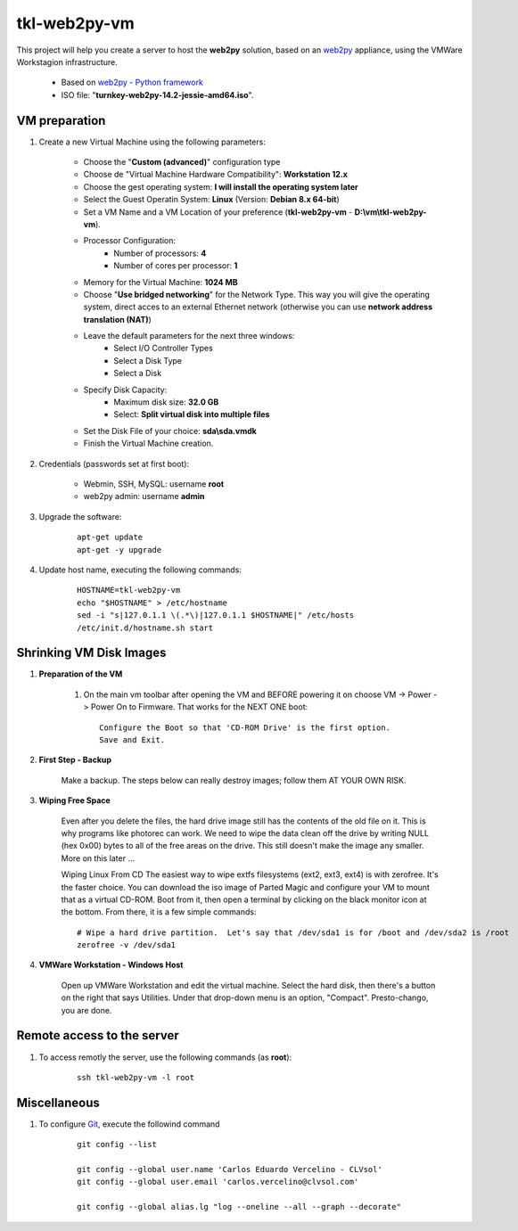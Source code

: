 =============
tkl-web2py-vm
=============

This project will help you create a server to host the **web2py** solution, based on an `web2py <http://www.web2py.com/>`_  appliance, using the VMWare Workstagion infrastructure.

    * Based on `web2py - Python framework <https://www.turnkeylinux.org/web2py>`_ 

    * ISO file: "**turnkey-web2py-14.2-jessie-amd64.iso**".

VM preparation
==============

#. Create a new Virtual Machine using the following parameters:

    - Choose the "**Custom (advanced)**" configuration type
    - Choose de "Virtual Machine Hardware Compatibility": **Workstation 12.x**
    - Choose the gest operating system: **I will install the operating system later**
    - Select the Guest Operatin System: **Linux** (Version: **Debian 8.x 64-bit**)
    - Set a VM Name and a VM Location of your preference (**tkl-web2py-vm** - **D:\\vm\\tkl-web2py-vm**).
    - Processor Configuration:
        - Number of processors: **4**
        - Number of cores per processor: **1**
    - Memory for the Virtual Machine: **1024 MB**
    - Choose "**Use bridged networking**" for the Network Type. This way you will give the operating system, direct acces to an external Ethernet network (otherwise you can use **network address translation (NAT)**)
    - Leave the default parameters for the next three windows:
        - Select I/O Controller Types
        - Select a Disk Type
        - Select a Disk
    - Specify Disk Capacity:
        - Maximum disk size: **32.0 GB**
        - Select: **Split virtual disk into multiple files**
    - Set the Disk File of your choice: **sda\\sda.vmdk**
    - Finish the Virtual Machine creation.

#. Credentials (passwords set at first boot):

    - Webmin, SSH, MySQL: username **root**
    - web2py admin: username **admin**

#. Upgrade the software:

    ::

        apt-get update
        apt-get -y upgrade

#. Update host name, executing the following commands:

    ::

        HOSTNAME=tkl-web2py-vm
        echo "$HOSTNAME" > /etc/hostname
        sed -i "s|127.0.1.1 \(.*\)|127.0.1.1 $HOSTNAME|" /etc/hosts
        /etc/init.d/hostname.sh start

Shrinking VM Disk Images
========================

#. **Preparation of the VM**

    #. On the main vm toolbar after opening the VM and BEFORE powering it on choose VM -> Power -> Power On to Firmware. That works for the NEXT ONE boot::

        Configure the Boot so that 'CD-ROM Drive' is the first option.
        Save and Exit.

#. **First Step - Backup**

    Make a backup.  The steps below can really destroy images; follow them AT YOUR OWN RISK.

#. **Wiping Free Space**

    Even after you delete the files, the hard drive image still has the contents of the old file on it.  This is why programs like photorec can work.  We need to wipe the data clean off the drive by writing NULL (hex 0x00) bytes to all of the free areas on the drive.  This still doesn't make the image any smaller.  More on this later ...
    
    Wiping Linux From CD
    The easiest way to wipe extfs filesystems (ext2, ext3, ext4) is with zerofree.  It's the faster choice.  You can download the iso image of Parted Magic and configure your VM to mount that as a virtual CD-ROM.  Boot from it, then open a terminal by clicking on the black monitor icon at the bottom.  From there, it is a few simple commands::

        # Wipe a hard drive partition.  Let's say that /dev/sda1 is for /boot and /dev/sda2 is /root
        zerofree -v /dev/sda1

#. **VMWare Workstation - Windows Host**

    Open up VMWare Workstation and edit the virtual machine.  Select the hard disk, then there's a button on the right that says Utilities.  Under that drop-down menu is an option, "Compact".  Presto-chango, you are done.


Remote access to the server
===========================

#. To access remotly the server, use the following commands (as **root**):

    ::

        ssh tkl-web2py-vm -l root


Miscellaneous
=============

#. To configure `Git <http://git-scm.com/>`_, execute the followind command
    ::

        git config --list

        git config --global user.name 'Carlos Eduardo Vercelino - CLVsol'
        git config --global user.email 'carlos.vercelino@clvsol.com'

        git config --global alias.lg "log --oneline --all --graph --decorate"

